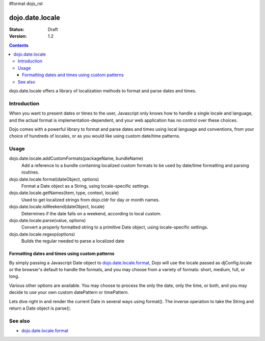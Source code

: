 #format dojo_rst

dojo.date.locale
================

:Status: Draft
:Version: 1.2


.. contents::
  :depth: 3

dojo.date.locale offers a library of localization methods to format and parse dates and times.


============
Introduction
============

When you want to present dates or times to the user, Javascript only knows how to handle a single locale and language, and the actual format is implementation-dependent, and your web application has no control over these choices. 

Dojo comes with a powerful library to format and parse dates and times using local language and conventions, from your choice of hundreds of locales, or as you would like using custom date/time patterns.


=====
Usage
=====

dojo.date.locale.addCustomFormats(packageName, bundleName)
  Add a reference to a bundle containing localized custom formats to be used by date/time formatting and parsing routines.

dojo.date.locale.format(dateObject, options)
  Format a Date object as a String, using locale-specific settings.

dojo.date.locale.getNames(item, type, context, locale)
  Used to get localized strings from dojo.cldr for day or month names.

dojo.date.locale.isWeekend(dateObject, locale)
  Determines if the date falls on a weekend, according to local custom.

dojo.date.locale.parse(value, options)
  Convert a properly formatted string to a primitive Date object, using locale-specific settings.

dojo.date.locale.regexp(options)
  Builds the regular needed to parse a localized date



Formatting dates and times using custom patterns
------------------------------------------------

By simply passing a Javascript Date object to `dojo.date.locale.format <dojo/date/locale/format>`_, Dojo will use the locale passed as djConfig.locale or the browser's default to handle the formats, and you may choose from a variety of formats: short, medium, full, or long.

Various other options are available. You may choose to process the only the date, only the time, or both, and you may decide to use your own custom datePattern or timePattern. 

Lets dive right in and render the current Date in several ways using format(). The inverse operation to take the String and return a Date object is parse().

.. codeviewer::
  
  <style type="text/css">
    @import "/moin_static163/js/dojo/trunk/release/dojo/dojox/widget/DocTester/DocTester.css"; 
  </style>
  <script type="text/javascript">
    djConfig.locale = 'en'; djConfig.extraLocale = ['es', 'zh'];
  </script>
  <script type="text/javascript">
    dojo.require("dojox.widget.DocTester");
    dojo.require("dojo.date.locale");
    
    dojo.addOnLoad(function(){
      var docTest = new dojox.widget.DocTester({}, "docTest");
    });
  </script>
  <div id="docTest">
    >>> dojo.date.locale.format(new Date(2007,2,23,6,6,6), {formatLength: "short", locale: "es"}); // locale must match an identifier included in djConfig bootstrap, and is normally not specified here (used here for demonstration purposes)
    "23/03/07 06:06"
    >>> dojo.date.locale.format(new Date(2007,2,23,6,6,6), {selector: "date", formatLength: "short", locale: "es"});
    "23/03/07"
    >>> dojo.date.locale.format(new Date(2007,2,23,6,6,6), {selector: "date", formatLength: "long", locale: "es"});
    "23 de marzo de 2007"
    >>> dojo.date.locale.format(new Date(2007,2,23,6,6,6), {selector: "date", formatLength: "long", locale: "zh"});
    "2007年3月23日"
    >>> dojo.date.locale.format(new Date(2007,2,23,6,6,6), {datePattern: "MMMM yyyy", locale: "es"});
    "marzo 2007"
    >>> dojo.date.locale.format(new Date(2007,2,23,6,6,6), {datePattern: "yyyyMMdd", selector: "date"});
    "20070323"
    >>> dojo.date.locale.format(new Date(2007,2,23,6,6,6), {datePattern: "yyyy-MM-dd", selector: "date"});
    "2007-03-23"
    >>> dojo.date.locale.format(new Date(2007,2,23,6,6,6), {datePattern: "yyMMdd", selector: "date"});
    "070323"
    >>> dojo.date.locale.format(new Date(2007,2,23,6,6,6), {datePattern: "dd.MM.yy", selector: "date"});
    "23.03.07"
    >>> dojo.date.locale.format(new Date(2007,2,23,15,23,6), {timePattern: "HHmmss", selector: "time"});
    "152306"
    >>> dojo.date.locale.format(new Date(2007,2,23,15,23,6), {timePattern: "hmms", selector: "time"});
    "3236"
    >>> dojo.date.locale.format(new Date(2007,2,23,15,23,6), {timePattern: "HH:mm", selector: "time"});
    "15:23"
    >>> dojo.date.locale.format(new Date(2007,2,23,15,23,6), {timePattern: "HH.mm", selector: "time"});
    "15.23"
    >>> dojo.date.locale.format(new Date(2007,2,23,15,23,6), {datePattern: "yyyyMMdd", timePattern: "HHmmss"});
    "20070323 152306"
  </div>


========
See also
========

* `dojo.date.locale.format <dojo/date/locale/format>`_
